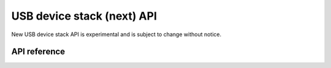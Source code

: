 .. _usbd_api:

USB device stack (next) API
###########################

New USB device stack API is experimental and is subject to change without notice.

API reference
*************

